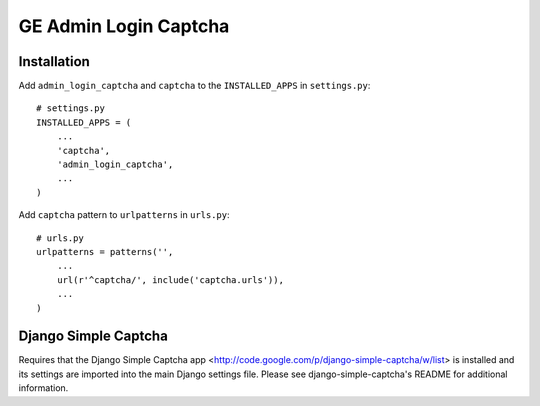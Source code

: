 =======
GE Admin Login Captcha
=======

Installation
------------
Add ``admin_login_captcha`` and ``captcha`` to the ``INSTALLED_APPS`` in ``settings.py``::

    # settings.py
    INSTALLED_APPS = (
        ...
    	'captcha',
        'admin_login_captcha',
        ...
    )

Add ``captcha`` pattern to ``urlpatterns`` in ``urls.py``::
    
    # urls.py
    urlpatterns = patterns('',
    	...
    	url(r'^captcha/', include('captcha.urls')),
    	...
    )
    
Django Simple Captcha
---------------------

Requires that the Django Simple Captcha app <http://code.google.com/p/django-simple-captcha/w/list> is installed and its settings are imported into the main Django settings file.  
Please see django-simple-captcha's README for additional information.